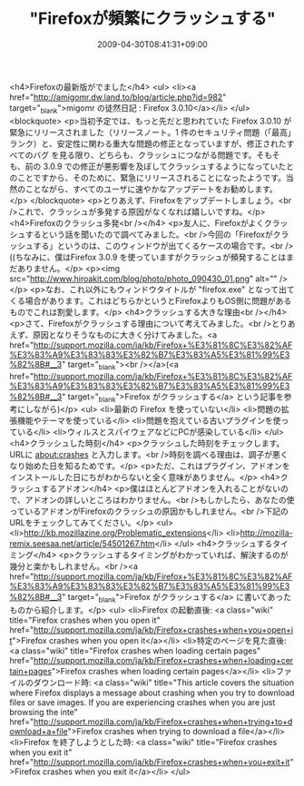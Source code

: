 #+TITLE: "Firefoxが頻繁にクラッシュする"
#+DATE: 2009-04-30T08:41:31+09:00
#+DRAFT: false
#+TAGS: 過去記事インポート

<h4>Firefoxの最新版がでました</h4>
<ul>
<li><a href="http://amigomr.dw.land.to/blog/article.php?id=982" target="_blank">migomr の徒然日記 : Firefox 3.0.10</a></li>
</ul>
<blockquote>
<p>当初予定では、もっと先だと思われていた Firefox 3.0.10 が緊急にリリースされました（リリースノート。1 件のセキュリティ問題（「最高」ランク）と、安定性に関わる重大な問題の修正となっていますが、修正されたすべてのバグ を見る限り、どちらも、クラッシュにつながる問題です。そもそも、前の 3.0.9 での修正が悪影響を及ぼしてクラッシュするようになっていたとのことですから、そのために、緊急にリリースされることになったようです。当然のことながら、すべてのユーザに速やかなアップデートをお勧めします。</p>
</blockquote>
<p>とりあえず、Firefoxをアップデートしましょう。<br />これで、クラッシュが多発する原因がなくなれば嬉しいですね。</p>
<h4>Firefoxのクラッシュ多発<br /></h4>
<p>友人に、Firefoxがよくクラッシュするという話を聞いたので調べてみました。<br />今回の「Firefoxがクラッシュする」というのは、このウィンドウが出てくるケースの場合です。<br />((ちなみに、僕はFirefox 3.0.9 を使っていますがクラッシュが頻発することはまだありません。</p>
<p><img src="http://www.hiroakit.com/blog/photo/photo_090430_01.png" alt="" /></p>
<p>なお、これ以外にもウィンドウタイトルが "firefox.exe" となって出てくる場合があります。これはどちらかというとFirefoxよりもOS側に問題があるものでこれは割愛します。</p>
<h4>クラッシュする大きな理由<br /></h4>
<p>さて、Firefoxがクラッシュする理由について考えてみました。<br />とりあえず、原因となりそうなものに大きく分けてみました。<a href="http://support.mozilla.com/ja/kb/Firefox+%E3%81%8C%E3%82%AF%E3%83%A9%E3%83%83%E3%82%B7%E3%83%A5%E3%81%99%E3%82%8B#__3" target="_blank"><br /></a>(<a href="http://support.mozilla.com/ja/kb/Firefox+%E3%81%8C%E3%82%AF%E3%83%A9%E3%83%83%E3%82%B7%E3%83%A5%E3%81%99%E3%82%8B#__3" target="_blank">Firefox がクラッシュする</a> という記事を参考にしながら)</p>
<ul>
<li>最新の Firefox を使っていない</li>
<li>問題の拡張機能やテーマを使っている</li>
<li>問題を抱えている古いプラグインを使っている</li>
<li>ウィルスとスパイウェアなどにPCが感染している</li>
</ul>
<h4>クラッシュした時刻</h4>
<p>クラッシュした時刻をチェックします。URLに about:crashes と入力します。<br />時刻を調べる理由は、調子が悪くなり始めた日を知るためです。</p>
<p>ただ、これはプラグイン、アドオンをインストールした日にちがわからないと全く意味がありません。</p>
<h4>クラッシュするアドオン</h4>
<p>僕はほとんどアドオンを入れることがないので、アドオンの詳しいところはわかりません。<br />もしかしたら、あなたの使っているアドオンがFirefoxのクラッシュの原因かもしれません。<br />下記のURLをチェックしてみてください。</p>
<ul>
<li>http://kb.mozillazine.org/Problematic_extensions</li>
<li>http://mozilla-remix.seesaa.net/article/54501267.htm</li>
</ul>
<h4>クラッシュするタイミング</h4>
<p>クラッシュするタイミングがわかっていれば、解決するのが幾分と楽かもしれません。<br /><a href="http://support.mozilla.com/ja/kb/Firefox+%E3%81%8C%E3%82%AF%E3%83%A9%E3%83%83%E3%82%B7%E3%83%A5%E3%81%99%E3%82%8B#__3" target="_blank">Firefox がクラッシュする</a> に書いてあったものから紹介します。</p>
<ul>
<li>Firefox の起動直後: <a class="wiki" title="Firefox crashes when you open it" href="http://support.mozilla.com/ja/kb/Firefox+crashes+when+you+open+it">Firefox crashes when you open it</a></li>
<li>特定のページを見た直後: <a class="wiki" title="Firefox crashes when loading certain pages" href="http://support.mozilla.com/ja/kb/Firefox+crashes+when+loading+certain+pages">Firefox crashes when loading certain pages</a></li>
<li>ファイルのダウンロード時: <a class="wiki" title="This article covers the situation where Firefox displays a message about crashing when you try to download files or save images.    If you are experiencing crashes when you are just browsing the inte" href="http://support.mozilla.com/ja/kb/Firefox+crashes+when+trying+to+download+a+file">Firefox crashes when trying to download a file</a></li>
<li>Firefox を終了しようとした時: <a class="wiki" title="Firefox crashes when you exit it" href="http://support.mozilla.com/ja/kb/Firefox+crashes+when+you+exit+it">Firefox crashes when you exit it</a></li>
</ul>
